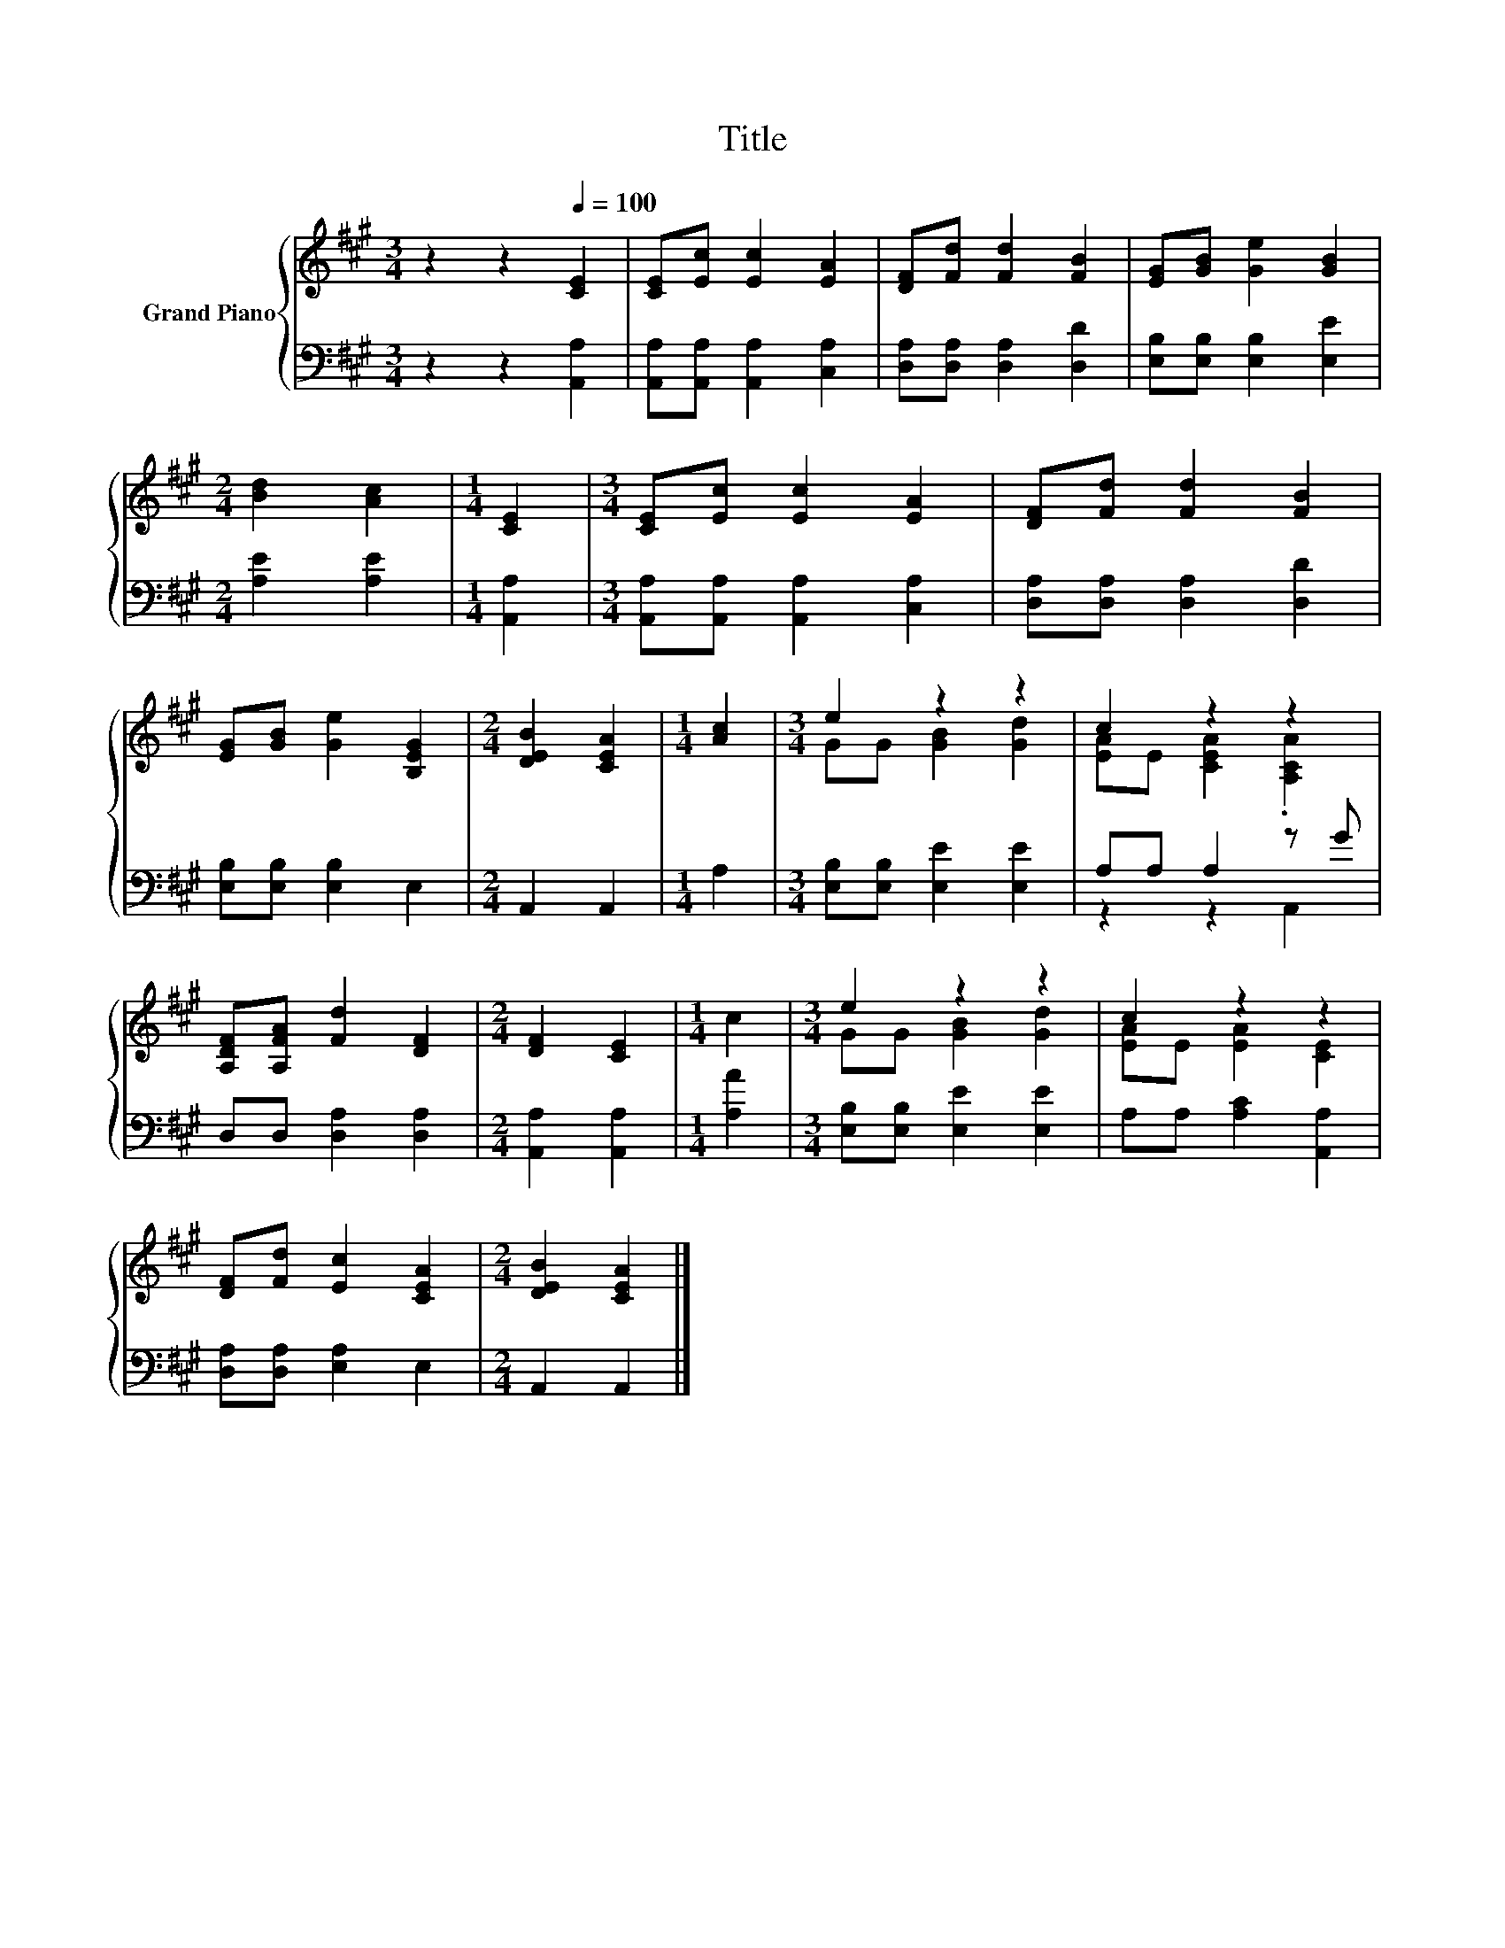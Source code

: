 X:1
T:Title
%%score { ( 1 3 ) | ( 2 4 ) }
L:1/8
M:3/4
K:A
V:1 treble nm="Grand Piano"
V:3 treble 
V:2 bass 
V:4 bass 
V:1
 z2 z2[Q:1/4=100] [CE]2 | [CE][Ec] [Ec]2 [EA]2 | [DF][Fd] [Fd]2 [FB]2 | [EG][GB] [Ge]2 [GB]2 | %4
[M:2/4] [Bd]2 [Ac]2 |[M:1/4] [CE]2 |[M:3/4] [CE][Ec] [Ec]2 [EA]2 | [DF][Fd] [Fd]2 [FB]2 | %8
 [EG][GB] [Ge]2 [B,EG]2 |[M:2/4] [DEB]2 [CEA]2 |[M:1/4] [Ac]2 |[M:3/4] e2 z2 z2 | c2 z2 z2 | %13
 [A,DF][A,FA] [Fd]2 [DF]2 |[M:2/4] [DF]2 [CE]2 |[M:1/4] c2 |[M:3/4] e2 z2 z2 | c2 z2 z2 | %18
 [DF][Fd] [Ec]2 [CEA]2 |[M:2/4] [DEB]2 [CEA]2 |] %20
V:2
 z2 z2 [A,,A,]2 | [A,,A,][A,,A,] [A,,A,]2 [C,A,]2 | [D,A,][D,A,] [D,A,]2 [D,D]2 | %3
 [E,B,][E,B,] [E,B,]2 [E,E]2 |[M:2/4] [A,E]2 [A,E]2 |[M:1/4] [A,,A,]2 | %6
[M:3/4] [A,,A,][A,,A,] [A,,A,]2 [C,A,]2 | [D,A,][D,A,] [D,A,]2 [D,D]2 | [E,B,][E,B,] [E,B,]2 E,2 | %9
[M:2/4] A,,2 A,,2 |[M:1/4] A,2 |[M:3/4] [E,B,][E,B,] [E,E]2 [E,E]2 | A,A, A,2 z G | %13
 D,D, [D,A,]2 [D,A,]2 |[M:2/4] [A,,A,]2 [A,,A,]2 |[M:1/4] [A,A]2 | %16
[M:3/4] [E,B,][E,B,] [E,E]2 [E,E]2 | A,A, [A,C]2 [A,,A,]2 | [D,A,][D,A,] [E,A,]2 E,2 | %19
[M:2/4] A,,2 A,,2 |] %20
V:3
 x6 | x6 | x6 | x6 |[M:2/4] x4 |[M:1/4] x2 |[M:3/4] x6 | x6 | x6 |[M:2/4] x4 |[M:1/4] x2 | %11
[M:3/4] GG [GB]2 [Gd]2 | [EA]E [CEA]2 .[A,CA]2 | x6 |[M:2/4] x4 |[M:1/4] x2 | %16
[M:3/4] GG [GB]2 [Gd]2 | [EA]E [EA]2 [CE]2 | x6 |[M:2/4] x4 |] %20
V:4
 x6 | x6 | x6 | x6 |[M:2/4] x4 |[M:1/4] x2 |[M:3/4] x6 | x6 | x6 |[M:2/4] x4 |[M:1/4] x2 | %11
[M:3/4] x6 | z2 z2 A,,2 | x6 |[M:2/4] x4 |[M:1/4] x2 |[M:3/4] x6 | x6 | x6 |[M:2/4] x4 |] %20

